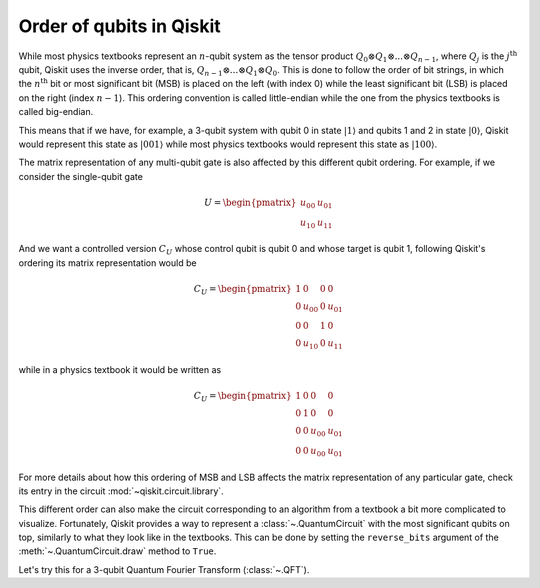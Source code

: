 =========================
Order of qubits in Qiskit
=========================

While most physics textbooks represent an :math:`n`-qubit system as the tensor product :math:`Q_0\otimes Q_1 \otimes ... \otimes Q_{n-1}`, where :math:`Q_j` is the :math:`j^{\mathrm{th}}` qubit, Qiskit uses the inverse order, that is, :math:`Q_{n-1}\otimes ... \otimes Q_1 \otimes Q_{0}`.  This is done to follow the order of bit strings, in which the :math:`n^{\mathrm{th}}` bit or most significant bit (MSB) is placed on the left (with index 0) while the least significant bit (LSB) is placed on the right (index :math:`n-1`). This ordering convention is called little-endian while the one from the physics textbooks is called big-endian.

This means that if we have, for example, a 3-qubit system with qubit 0 in state :math:`|1\rangle` and qubits 1 and 2 in state :math:`|0\rangle`, Qiskit would represent this state as :math:`|001\rangle` while most physics textbooks would represent this state as :math:`|100\rangle`. 

The matrix representation of any multi-qubit gate is also affected by this different qubit ordering. For example, if we consider the single-qubit gate

.. math::

    U = \begin{pmatrix} u_{00} & u_{01} \\ u_{10} & u_{11} \end{pmatrix}

And we want a controlled version :math:`C_U` whose control qubit is qubit 0 and whose target is qubit 1, following Qiskit's ordering its matrix representation would be

.. math::

    C_U = \begin{pmatrix} 1 & 0 & 0 & 0 \\0 & u_{00} & 0 & u_{01} \\ 0 & 0 & 1 & 0 \\ 0 & u_{10} & 0& u_{11} \end{pmatrix}

while in a physics textbook it would be written as 

.. math::

    C_U = \begin{pmatrix} 1 & 0 & 0 & 0 \\0 & 1 & 0 & 0 \\ 0 & 0 & u_{00} & u_{01} \\ 0 & 0 & u_{00} & u_{01} \end{pmatrix}


For more details about how this ordering of MSB and LSB affects the matrix representation of any particular gate, check its entry in the circuit :mod:`~qiskit.circuit.library`.

This different order can also make the circuit corresponding to an algorithm from a textbook a bit more complicated to visualize. Fortunately, Qiskit provides a way to represent a :class:`~.QuantumCircuit` with the most significant qubits on top, similarly to what they look like in the textbooks. This can be done by setting the ``reverse_bits`` argument of the :meth:`~.QuantumCircuit.draw` method to ``True``.

Let's try this for a 3-qubit Quantum Fourier Transform (:class:`~.QFT`).

.. jupyter-execute::

    from qiskit.circuit.library import QFT

    qft = QFT(3)

    qft.decompose().draw('mpl')

.. jupyter-execute::

    qft.decompose().draw('mpl', reverse_bits=True)

